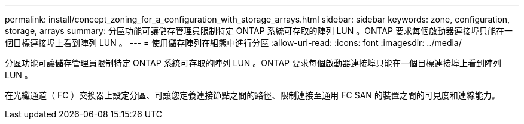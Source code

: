 ---
permalink: install/concept_zoning_for_a_configuration_with_storage_arrays.html 
sidebar: sidebar 
keywords: zone, configuration, storage, arrays 
summary: 分區功能可讓儲存管理員限制特定 ONTAP 系統可存取的陣列 LUN 。ONTAP 要求每個啟動器連接埠只能在一個目標連接埠上看到陣列 LUN 。 
---
= 使用儲存陣列在組態中進行分區
:allow-uri-read: 
:icons: font
:imagesdir: ../media/


[role="lead"]
分區功能可讓儲存管理員限制特定 ONTAP 系統可存取的陣列 LUN 。ONTAP 要求每個啟動器連接埠只能在一個目標連接埠上看到陣列 LUN 。

在光纖通道（ FC ）交換器上設定分區、可讓您定義連接節點之間的路徑、限制連接至通用 FC SAN 的裝置之間的可見度和連線能力。
